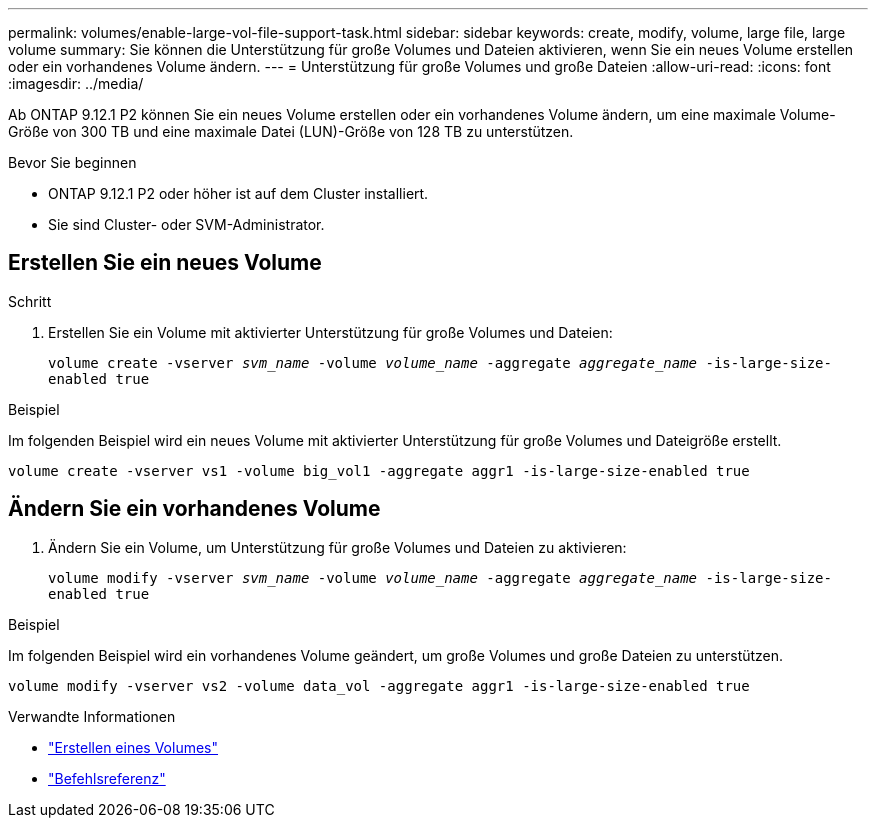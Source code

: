 ---
permalink: volumes/enable-large-vol-file-support-task.html 
sidebar: sidebar 
keywords: create, modify, volume, large file, large volume 
summary: Sie können die Unterstützung für große Volumes und Dateien aktivieren, wenn Sie ein neues Volume erstellen oder ein vorhandenes Volume ändern. 
---
= Unterstützung für große Volumes und große Dateien
:allow-uri-read: 
:icons: font
:imagesdir: ../media/


[role="lead"]
Ab ONTAP 9.12.1 P2 können Sie ein neues Volume erstellen oder ein vorhandenes Volume ändern, um eine maximale Volume-Größe von 300 TB und eine maximale Datei (LUN)-Größe von 128 TB zu unterstützen.

.Bevor Sie beginnen
* ONTAP 9.12.1 P2 oder höher ist auf dem Cluster installiert.
* Sie sind Cluster- oder SVM-Administrator.




== Erstellen Sie ein neues Volume

.Schritt
. Erstellen Sie ein Volume mit aktivierter Unterstützung für große Volumes und Dateien:
+
`volume create -vserver _svm_name_ -volume _volume_name_ -aggregate _aggregate_name_ -is-large-size-enabled true`



.Beispiel
Im folgenden Beispiel wird ein neues Volume mit aktivierter Unterstützung für große Volumes und Dateigröße erstellt.

[listing]
----
volume create -vserver vs1 -volume big_vol1 -aggregate aggr1 -is-large-size-enabled true
----


== Ändern Sie ein vorhandenes Volume

. Ändern Sie ein Volume, um Unterstützung für große Volumes und Dateien zu aktivieren:
+
`volume modify -vserver _svm_name_ -volume _volume_name_ -aggregate _aggregate_name_ -is-large-size-enabled true`



.Beispiel
Im folgenden Beispiel wird ein vorhandenes Volume geändert, um große Volumes und große Dateien zu unterstützen.

[listing]
----
volume modify -vserver vs2 -volume data_vol -aggregate aggr1 -is-large-size-enabled true
----
.Verwandte Informationen
* link:https://docs.netapp.com/us-en/ontap/volumes/create-volume-task.html["Erstellen eines Volumes"]
* link:https://docs.netapp.com/us-en/ontap-cli-9141/["Befehlsreferenz"]

